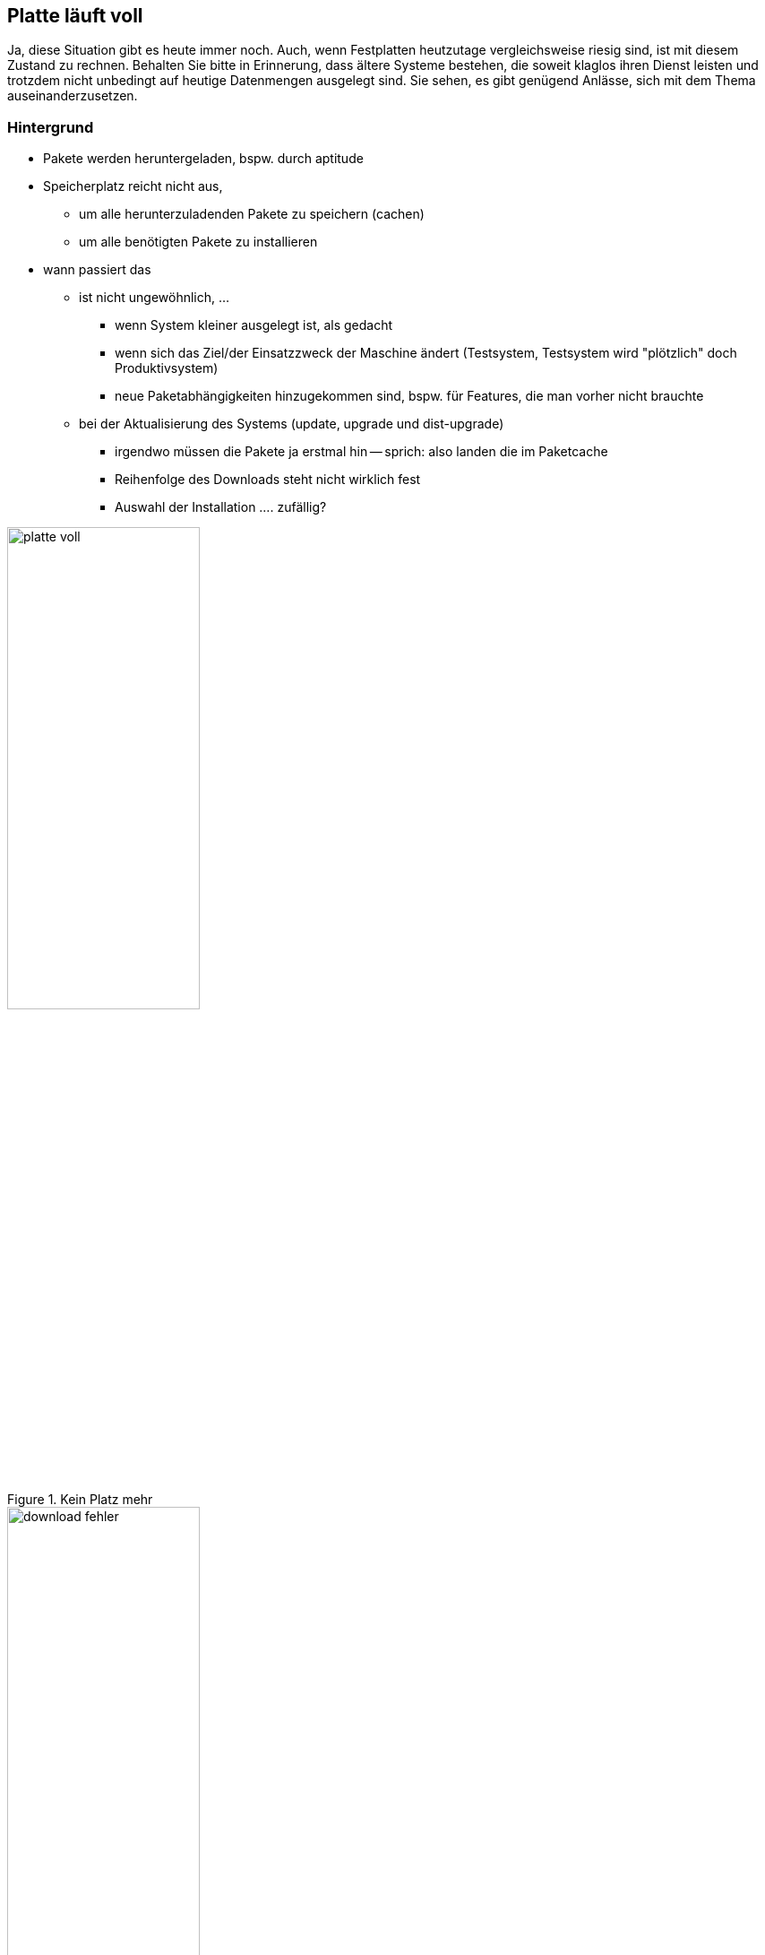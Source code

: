 // Datei: ./praxis/platte-voll/platte-voll.adoc

// Baustelle: Notizen

[[platte-voll]]
== Platte läuft voll ==

// Stichworte für den Index
(((Platte läuft voll, Paketcache)))
(((Platte läuft voll, Paket installieren)))
Ja, diese Situation gibt es heute immer noch. Auch, wenn Festplatten 
heutzutage vergleichsweise riesig sind, ist mit diesem Zustand zu rechnen.
Behalten Sie bitte in Erinnerung, dass ältere Systeme bestehen, die soweit
klaglos ihren Dienst leisten und trotzdem nicht unbedingt auf heutige 
Datenmengen ausgelegt sind. Sie sehen, es gibt genügend Anlässe, sich mit 
dem Thema auseinanderzusetzen.

=== Hintergrund ===

* Pakete werden heruntergeladen, bspw. durch aptitude
* Speicherplatz reicht nicht aus, 
** um alle herunterzuladenden Pakete zu speichern (cachen)
** um alle benötigten Pakete zu installieren
* wann passiert das
** ist nicht ungewöhnlich, ...
*** wenn System kleiner ausgelegt ist, als gedacht
*** wenn sich das Ziel/der Einsatzzweck der Maschine ändert
    (Testsystem, Testsystem wird "plötzlich" doch Produktivsystem)
*** neue Paketabhängigkeiten hinzugekommen sind, bspw. für Features, die
    man vorher nicht brauchte
** bei der Aktualisierung des Systems (update, upgrade und dist-upgrade)
*** irgendwo müssen die Pakete ja erstmal hin -- sprich: also landen die
    im Paketcache
*** Reihenfolge des Downloads steht nicht wirklich fest
*** Auswahl der Installation .... zufällig?

.Kein Platz mehr
image::praxis/platte-voll/platte-voll.png[id="fig.platte-voll", width="50%"]

.Download-Fehler
image::praxis/platte-voll/download-fehler.png[id="fig.download-fehler", width="50%"]

=== wie löst man diesen Zustand (Empfehlung zum Vorgehen) ===

* Ziele:
** produktives, stabiles System
** alle gewünschten Pakete werden heruntergeladen und installiert

=== Varianten ===

* aptitude verlassen
* mit df -h schauen, wieviel Platz noch verfügbar ist
* mit aptitude clean den Paketcache aufräumen
* mit aptitude autoremove Pakete entfernen, die nicht mehr benötigt
  werden, aber noch installiert sind
* Paketabhängigkeiten begutachten
** schauen, ob wir Pakete einzeln (nacheinander) installieren können
** nach jeder Installation wieder den Paketcache aufräumen

=== Fehler beheben ===

* kurz: 
** geht
* länger: 
** ist etwas unschön
** ist Kombination aus Automatismen und Handarbeit
** braucht etwas Zeit und Geduld

* wie bekomme ich heraus, welche Pakete unvollständig installiert sind
** gibt es eine Bearbeitungs-Queue?
** wie kann ich mir die anzeigen lassen?
** kann ich die beeinflussen (was wird zuerst daraus installiert?)
* wie repariere ich die Stück für Stück
** wie bringe ich dpkg bzw. apt dazu, die Installation zu wiederholen
** reparieren dpkg/apt das irgendwie von alleine?
** wie repariere ich Pakete selber, sprich: wie stoße ich eine erneute
   Installation des Pakets an?
* fehlende Abhängigkeiten selber nachziehen

// Datei (Ende): ./praxis/platte-voll/platte-voll.adoc
